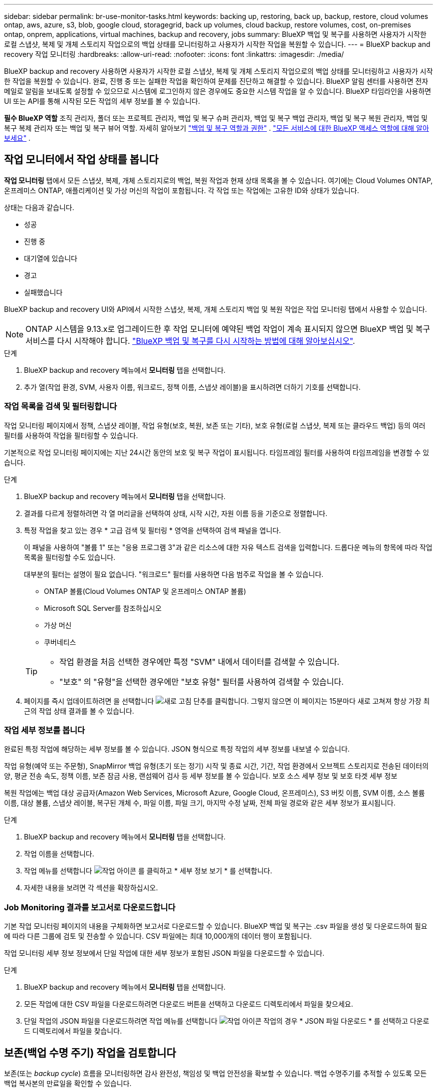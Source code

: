 ---
sidebar: sidebar 
permalink: br-use-monitor-tasks.html 
keywords: backing up, restoring, back up, backup, restore, cloud volumes ontap, aws, azure, s3, blob, google cloud, storagegrid, back up volumes, cloud backup, restore volumes, cost, on-premises ontap, onprem, applications, virtual machines, backup and recovery, jobs 
summary: BlueXP 백업 및 복구를 사용하면 사용자가 시작한 로컬 스냅샷, 복제 및 개체 스토리지 작업으로의 백업 상태를 모니터링하고 사용자가 시작한 작업을 복원할 수 있습니다. 
---
= BlueXP backup and recovery 작업 모니터링
:hardbreaks:
:allow-uri-read: 
:nofooter: 
:icons: font
:linkattrs: 
:imagesdir: ./media/


[role="lead"]
BlueXP backup and recovery 사용하면 사용자가 시작한 로컬 스냅샷, 복제 및 개체 스토리지 작업으로의 백업 상태를 모니터링하고 사용자가 시작한 작업을 복원할 수 있습니다. 완료, 진행 중 또는 실패한 작업을 확인하여 문제를 진단하고 해결할 수 있습니다. BlueXP 알림 센터를 사용하면 전자 메일로 알림을 보내도록 설정할 수 있으므로 시스템에 로그인하지 않은 경우에도 중요한 시스템 작업을 알 수 있습니다. BlueXP 타임라인을 사용하면 UI 또는 API를 통해 시작된 모든 작업의 세부 정보를 볼 수 있습니다.

*필수 BlueXP 역할* 조직 관리자, 폴더 또는 프로젝트 관리자, 백업 및 복구 슈퍼 관리자, 백업 및 복구 백업 관리자, 백업 및 복구 복원 관리자, 백업 및 복구 복제 관리자 또는 백업 및 복구 뷰어 역할. 자세히 알아보기 link:reference-roles.html["백업 및 복구 역할과 권한"] .  https://docs.netapp.com/us-en/bluexp-setup-admin/reference-iam-predefined-roles.html["모든 서비스에 대한 BlueXP 액세스 역할에 대해 알아보세요"^] .



== 작업 모니터에서 작업 상태를 봅니다

*작업 모니터링* 탭에서 모든 스냅샷, 복제, 개체 스토리지로의 백업, 복원 작업과 현재 상태 목록을 볼 수 있습니다. 여기에는 Cloud Volumes ONTAP, 온프레미스 ONTAP, 애플리케이션 및 가상 머신의 작업이 포함됩니다. 각 작업 또는 작업에는 고유한 ID와 상태가 있습니다.

상태는 다음과 같습니다.

* 성공
* 진행 중
* 대기열에 있습니다
* 경고
* 실패했습니다


BlueXP backup and recovery UI와 API에서 시작한 스냅샷, 복제, 개체 스토리지 백업 및 복원 작업은 작업 모니터링 탭에서 사용할 수 있습니다.


NOTE: ONTAP 시스템을 9.13.x로 업그레이드한 후 작업 모니터에 예약된 백업 작업이 계속 표시되지 않으면 BlueXP 백업 및 복구 서비스를 다시 시작해야 합니다. link:reference-restart-backup.html["BlueXP 백업 및 복구를 다시 시작하는 방법에 대해 알아보십시오"].

.단계
. BlueXP backup and recovery 메뉴에서 *모니터링* 탭을 선택합니다.
. 추가 열(작업 환경, SVM, 사용자 이름, 워크로드, 정책 이름, 스냅샷 레이블)을 표시하려면 더하기 기호를 선택합니다.




=== 작업 목록을 검색 및 필터링합니다

작업 모니터링 페이지에서 정책, 스냅샷 레이블, 작업 유형(보호, 복원, 보존 또는 기타), 보호 유형(로컬 스냅샷, 복제 또는 클라우드 백업) 등의 여러 필터를 사용하여 작업을 필터링할 수 있습니다.

기본적으로 작업 모니터링 페이지에는 지난 24시간 동안의 보호 및 복구 작업이 표시됩니다. 타임프레임 필터를 사용하여 타임프레임을 변경할 수 있습니다.

.단계
. BlueXP backup and recovery 메뉴에서 *모니터링* 탭을 선택합니다.
. 결과를 다르게 정렬하려면 각 열 머리글을 선택하여 상태, 시작 시간, 자원 이름 등을 기준으로 정렬합니다.
. 특정 작업을 찾고 있는 경우 * 고급 검색 및 필터링 * 영역을 선택하여 검색 패널을 엽니다.
+
이 패널을 사용하여 "볼륨 1" 또는 "응용 프로그램 3"과 같은 리소스에 대한 자유 텍스트 검색을 입력합니다. 드롭다운 메뉴의 항목에 따라 작업 목록을 필터링할 수도 있습니다.

+
대부분의 필터는 설명이 필요 없습니다. "워크로드" 필터를 사용하면 다음 범주로 작업을 볼 수 있습니다.

+
** ONTAP 볼륨(Cloud Volumes ONTAP 및 온프레미스 ONTAP 볼륨)
** Microsoft SQL Server를 참조하십시오
** 가상 머신
** 쿠버네티스


+
[TIP]
====
** 작업 환경을 처음 선택한 경우에만 특정 "SVM" 내에서 데이터를 검색할 수 있습니다.
** "보호" 의 "유형"을 선택한 경우에만 "보호 유형" 필터를 사용하여 검색할 수 있습니다.


====
. 페이지를 즉시 업데이트하려면 을 선택합니다 image:button_refresh.png["새로 고침"] 단추를 클릭합니다. 그렇지 않으면 이 페이지는 15분마다 새로 고쳐져 항상 가장 최근의 작업 상태 결과를 볼 수 있습니다.




=== 작업 세부 정보를 봅니다

완료된 특정 작업에 해당하는 세부 정보를 볼 수 있습니다. JSON 형식으로 특정 작업의 세부 정보를 내보낼 수 있습니다.

작업 유형(예약 또는 주문형), SnapMirror 백업 유형(초기 또는 정기) 시작 및 종료 시간, 기간, 작업 환경에서 오브젝트 스토리지로 전송된 데이터의 양, 평균 전송 속도, 정책 이름, 보존 잠금 사용, 랜섬웨어 검사 등 세부 정보를 볼 수 있습니다. 보호 소스 세부 정보 및 보호 타겟 세부 정보

복원 작업에는 백업 대상 공급자(Amazon Web Services, Microsoft Azure, Google Cloud, 온프레미스), S3 버킷 이름, SVM 이름, 소스 볼륨 이름, 대상 볼륨, 스냅샷 레이블, 복구된 개체 수, 파일 이름, 파일 크기, 마지막 수정 날짜, 전체 파일 경로와 같은 세부 정보가 표시됩니다.

.단계
. BlueXP backup and recovery 메뉴에서 *모니터링* 탭을 선택합니다.
. 작업 이름을 선택합니다.
. 작업 메뉴를 선택합니다 image:icon-action.png["작업 아이콘"] 를 클릭하고 * 세부 정보 보기 * 를 선택합니다.
. 자세한 내용을 보려면 각 섹션을 확장하십시오.




=== Job Monitoring 결과를 보고서로 다운로드합니다

기본 작업 모니터링 페이지의 내용을 구체화하면 보고서로 다운로드할 수 있습니다. BlueXP 백업 및 복구는 .csv 파일을 생성 및 다운로드하여 필요에 따라 다른 그룹에 검토 및 전송할 수 있습니다. CSV 파일에는 최대 10,000개의 데이터 행이 포함됩니다.

작업 모니터링 세부 정보 정보에서 단일 작업에 대한 세부 정보가 포함된 JSON 파일을 다운로드할 수 있습니다.

.단계
. BlueXP backup and recovery 메뉴에서 *모니터링* 탭을 선택합니다.
. 모든 작업에 대한 CSV 파일을 다운로드하려면 다운로드 버튼을 선택하고 다운로드 디렉토리에서 파일을 찾으세요.
. 단일 작업의 JSON 파일을 다운로드하려면 작업 메뉴를 선택합니다 image:icon-action.png["작업 아이콘"] 작업의 경우 * JSON 파일 다운로드 * 를 선택하고 다운로드 디렉토리에서 파일을 찾습니다.




== 보존(백업 수명 주기) 작업을 검토합니다

보존(또는 _backup cycle_) 흐름을 모니터링하면 감사 완전성, 책임성 및 백업 안전성을 확보할 수 있습니다. 백업 수명주기를 추적할 수 있도록 모든 백업 복사본의 만료일을 확인할 수 있습니다.

백업 라이프사이클 작업은 삭제되거나 삭제할 큐에 있는 모든 스냅샷 복사본을 추적합니다. ONTAP 9.13부터 작업 모니터링 페이지에서 "보존"이라는 모든 작업 유형을 볼 수 있습니다.

"보존" 작업 유형은 BlueXP 백업 및 복구로 보호되는 볼륨에서 시작된 모든 스냅샷 삭제 작업을 캡처합니다.

.단계
. BlueXP backup and recovery 메뉴에서 *모니터링* 탭을 선택합니다.
. [고급 검색 및 필터링] * 영역을 선택하여 [검색] 패널을 엽니다.
. 작업 유형으로 "보존"을 선택합니다.




== BlueXP 알림 센터에서 백업 및 복원 경고를 검토합니다

BlueXP 알림 센터는 사용자가 시작한 백업 및 복원 작업의 진행 상황을 추적하여 작업이 성공했는지 여부를 확인할 수 있습니다.

알림 센터에서 경고를 보는 것 외에도 시스템에 로그인하지 않은 경우에도 이메일을 통해 특정 유형의 알림을 보내도록 BlueXP를 구성할 수 있습니다. https://docs.netapp.com/us-en/bluexp-setup-admin/task-monitor-cm-operations.html["알림 센터 및 백업 및 복원 작업에 대한 알림 이메일을 보내는 방법에 대해 자세히 알아보십시오"^].

알림 센터에는 여러 개의 스냅샷, 복제, 클라우드 백업 및 복원 이벤트가 표시되지만 특정 이벤트만 e-메일 경고가 트리거됩니다.

[cols="1,2,1,1"]
|===
| 작업 유형 | 이벤트 | 알림 수준 | 이메일이 전송되었습니다 


| 활성화 | 작업 환경에 대한 백업 및 복구 활성화에 실패했습니다 | 오류 | 예 


| 활성화 | 작업 환경에 대한 백업 및 복구를 편집하지 못했습니다 | 오류 | 예 


| 로컬 스냅샷 | BlueXP backup and recovery 임시 스냅샷 생성 작업 실패 | 오류 | 예 


| 복제 | BlueXP 백업 및 복구 임시 복제 작업 실패 | 오류 | 예 


| 복제 | BlueXP 백업 및 복구 복제 일시 중지 작업 실패 | 오류 | 아니요 


| 복제 | BlueXP  백업 및 복구 복제 중단 작업 실패 | 오류 | 아니요 


| 복제 | BlueXP 백업 및 복구 복제 재동기화 작업 실패 | 오류 | 아니요 


| 복제 | BlueXP 백업 및 복구 복제로 작업 실패 | 오류 | 아니요 


| 복제 | BlueXP 백업 및 복구 복제를 역방향 재동기화 작업 실패 | 오류 | 예 


| 복제 | BlueXP 백업 및 복구 복제 삭제 작업 실패 | 오류 | 예 
|===

NOTE: ONTAP 9.13.0부터 Cloud Volumes ONTAP 및 온프레미스 ONTAP 시스템에 대한 모든 경고가 나타납니다. Cloud Volumes ONTAP 9.13.0 및 온-프레미스 ONTAP를 사용하는 시스템의 경우 "복원 작업이 완료되었지만 경고가 있음"과 관련된 경고만 나타납니다.

기본적으로 BlueXP  조직 및 계정 관리자는 모든 "중요" 및 "권장 사항" 알림에 대한 이메일을 받습니다. 다른 모든 사용자와 수신자는 기본적으로 알림 이메일을 수신하지 않도록 설정되어 있습니다. NetApp 클라우드 계정의 일부인 BlueXP 사용자나 백업 및 복원 활동을 알아야 하는 다른 수신자에게 이메일을 보낼 수 있습니다.

BlueXP 백업 및 복구 e-메일 경고를 받으려면 알림 및 알림 설정 페이지에서 알림 심각도 유형 "위험", "경고" 및 "오류"를 선택해야 합니다.

https://docs.netapp.com/us-en/bluexp-setup-admin/task-monitor-cm-operations.html["백업 및 복원 작업에 대한 경고 이메일을 보내는 방법을 알아보십시오"^].

.단계
. BlueXP 메뉴 모음에서 (image:icon_bell.png["알림 벨"])를 클릭합니다.
. 알림을 검토합니다.




== BlueXP 타임라인에서 작동 활동을 검토합니다

BlueXP 타임라인에서 추가 조사를 위해 백업 및 복원 작업에 대한 세부 정보를 볼 수 있습니다. BlueXP 타임라인은 사용자가 시작하거나 시스템 시작 여부에 관계없이 각 이벤트에 대한 세부 정보를 제공하며 UI 또는 API를 통해 시작된 작업을 표시합니다.

https://docs.netapp.com/us-en/cloud-manager-setup-admin/task-monitor-cm-operations.html["시각표와 알림 센터의 차이점에 대해 알아봅니다"^].
